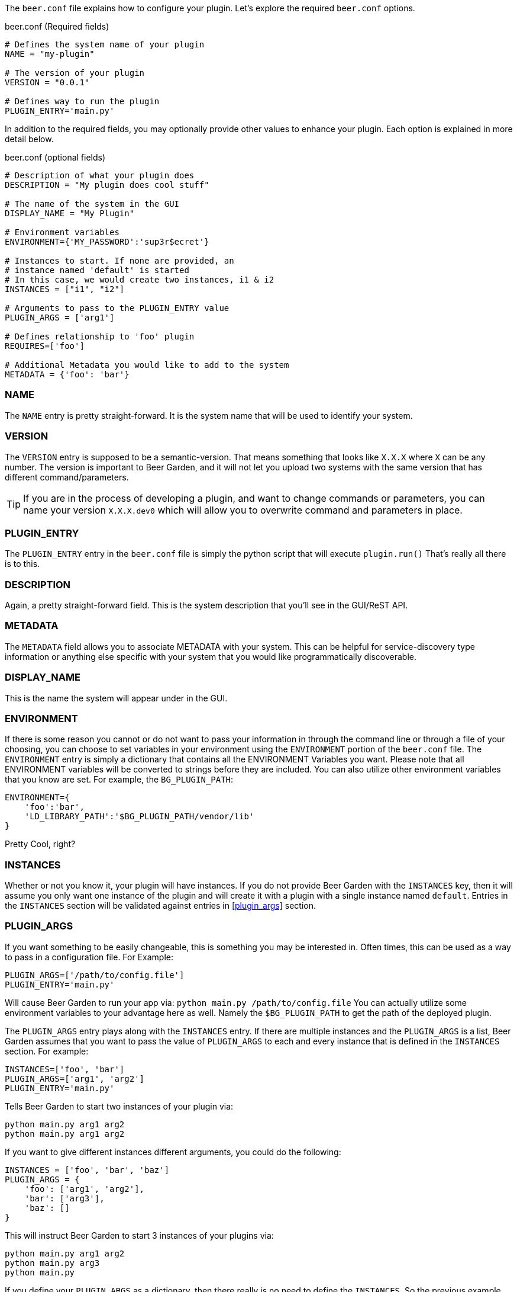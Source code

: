 The `beer.conf` file explains how to configure your plugin. Let's explore the required `beer.conf` options.

[source,python]
.beer.conf (Required fields)
----
# Defines the system name of your plugin
NAME = "my-plugin"

# The version of your plugin
VERSION = "0.0.1"

# Defines way to run the plugin
PLUGIN_ENTRY='main.py'
----

In addition to the required fields, you may optionally provide other values to enhance your plugin. Each option is explained in more detail below.

[source,python]
.beer.conf (optional fields)
----
# Description of what your plugin does
DESCRIPTION = "My plugin does cool stuff"

# The name of the system in the GUI
DISPLAY_NAME = "My Plugin"

# Environment variables
ENVIRONMENT={'MY_PASSWORD':'sup3r$ecret'}

# Instances to start. If none are provided, an
# instance named 'default' is started
# In this case, we would create two instances, i1 & i2
INSTANCES = ["i1", "i2"]

# Arguments to pass to the PLUGIN_ENTRY value
PLUGIN_ARGS = ['arg1']

# Defines relationship to 'foo' plugin
REQUIRES=['foo']

# Additional Metadata you would like to add to the system
METADATA = {'foo': 'bar'}
----

=== NAME

The `NAME` entry is pretty straight-forward. It is the system name that will be used to identify your system.

=== VERSION

The `VERSION` entry is supposed to be a semantic-version. That means something that looks like `X.X.X` where `X` can be any number. The version is important to Beer Garden, and it will not let you upload two systems with the same version that has different command/parameters.

TIP: If you are in the process of developing a plugin, and want to change commands or parameters, you can name your version `X.X.X.dev0` which will allow you to overwrite command and parameters in place.

=== PLUGIN_ENTRY

The `PLUGIN_ENTRY` entry in the `beer.conf` file is simply the python script that will execute `plugin.run()` That's really all there is to this.

=== DESCRIPTION

Again, a pretty straight-forward field. This is the system description that you'll see in the GUI/ReST API.

=== METADATA

The `METADATA` field allows you to associate METADATA with your system. This can be helpful for service-discovery type information or anything else specific with your system that you would like programmatically discoverable.

=== DISPLAY_NAME

This is the name the system will appear under in the GUI.

=== ENVIRONMENT

If there is some reason you cannot or do not want to pass your information in through the command line or through a file of your choosing, you can choose to set variables in your environment using the `ENVIRONMENT` portion of the `beer.conf` file. The `ENVIRONMENT` entry is simply a dictionary that contains all the ENVIRONMENT Variables you want. Please note that all ENVIRONMENT variables will be converted to strings before they are included. You can also utilize other environment variables that you know are set. For example, the `BG_PLUGIN_PATH`:

[source,python]
----
ENVIRONMENT={
    'foo':'bar',
    'LD_LIBRARY_PATH':'$BG_PLUGIN_PATH/vendor/lib'
}
----

Pretty Cool, right?

=== INSTANCES

Whether or not you know it, your plugin will have instances. If you do not provide Beer Garden with the `INSTANCES` key, then it will assume you only want one instance of the plugin and will create it with a plugin with a single instance named `default`. Entries in the `INSTANCES` section will be validated against entries in <<plugin_args>> section.

=== PLUGIN_ARGS

If you want something to be easily changeable, this is something you may be interested in. Often times, this can be used as a way to pass in a configuration file. For Example:

[source,python]
----
PLUGIN_ARGS=['/path/to/config.file']
PLUGIN_ENTRY='main.py'
----

Will cause Beer Garden to run your app via: `python main.py /path/to/config.file` You can actually utilize some environment variables to your advantage here as well. Namely the `$BG_PLUGIN_PATH` to get the path of the deployed plugin.

The `PLUGIN_ARGS` entry plays along with the `INSTANCES` entry. If there are multiple instances and the `PLUGIN_ARGS` is a list, Beer Garden assumes that you want to pass the value of `PLUGIN_ARGS` to each and every instance that is defined in the `INSTANCES` section. For example:

[source,python]
----
INSTANCES=['foo', 'bar']
PLUGIN_ARGS=['arg1', 'arg2']
PLUGIN_ENTRY='main.py'
----

Tells Beer Garden to start two instances of your plugin via:

[source,bash]
----
python main.py arg1 arg2
python main.py arg1 arg2
----

If you want to give different instances different arguments, you could do the following:

[source,python]
----
INSTANCES = ['foo', 'bar', 'baz']
PLUGIN_ARGS = {
    'foo': ['arg1', 'arg2'],
    'bar': ['arg3'],
    'baz': []
}
----

This will instruct Beer Garden to start 3 instances of your plugins via:

[source,bash]
----
python main.py arg1 arg2
python main.py arg3
python main.py
----

If you define your `PLUGIN_ARGS` as a dictionary, then there really is no need to define the `INSTANCES`. So the previous example and this example are functionally equivalent:

[source,python]
----
PLUGIN_ARGS = {
    'foo': ['arg1', 'arg2'],
    'bar': ['arg3'],
    'baz': []
}
----

=== REQUIRES

If you are writing a plugin that interacts with other plugins, then you should note this dependency in the `REQUIRES` field. Simply, if you are writing a plugin 'bar' that relies on foo add:

[source,python]
----
REQUIRES=['foo']
----

And that's it!
